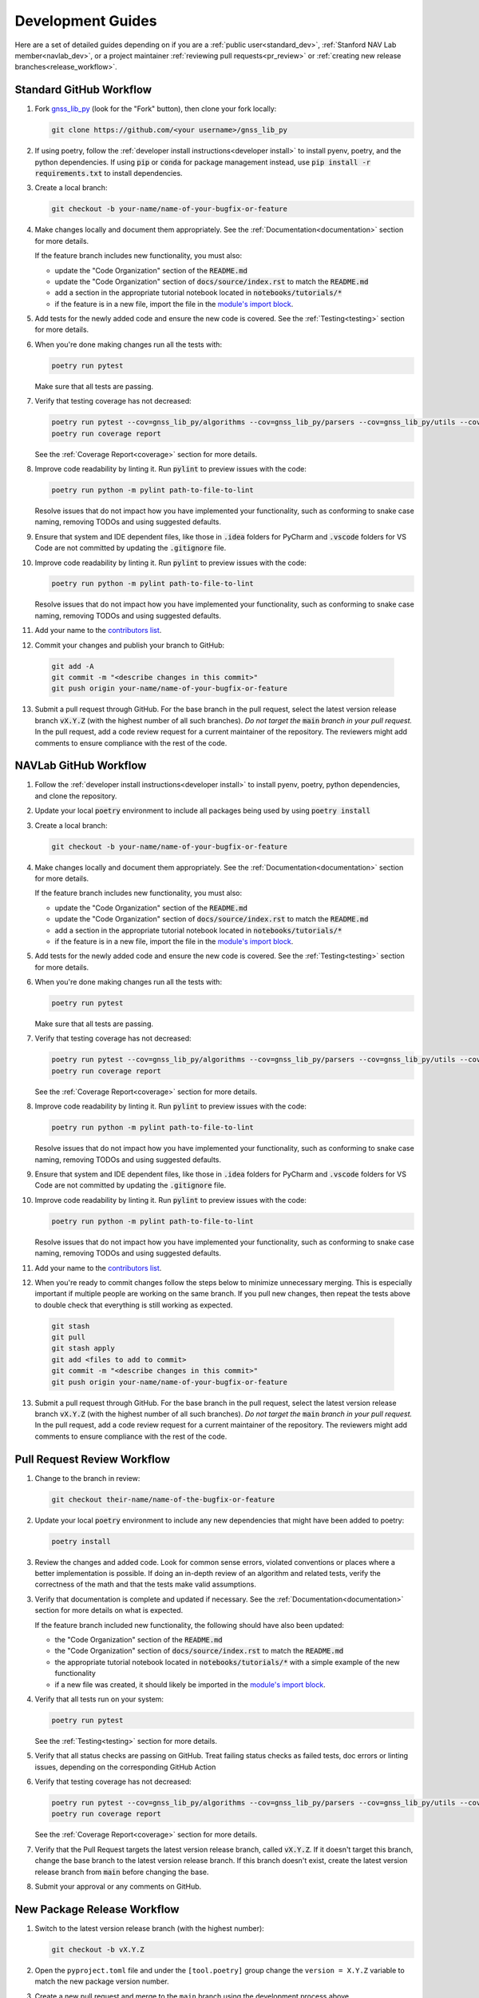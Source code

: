 .. _development:

Development Guides
==================

Here are a set of detailed guides depending on if you are a :ref:`public user<standard_dev>`,
:ref:`Stanford NAV Lab member<navlab_dev>`, or a project maintainer
:ref:`reviewing pull requests<pr_review>` or
:ref:`creating new release branches<release_workflow>`.

.. _standard_dev:

Standard GitHub Workflow
------------------------

1. Fork `gnss_lib_py <https://github.com/Stanford-NavLab/gnss_lib_py>`__
   (look for the "Fork" button), then clone your fork locally:

   .. code-block:: bash

      git clone https://github.com/<your username>/gnss_lib_py

2. If using poetry, follow the :ref:`developer install instructions<developer install>`
   to install pyenv, poetry, and the python dependencies. If using
   :code:`pip` or :code:`conda` for package management instead, use
   :code:`pip install -r requirements.txt` to install dependencies.

3. Create a local branch:

   .. code-block:: bash

      git checkout -b your-name/name-of-your-bugfix-or-feature

4. Make changes locally and document them appropriately. See the
   :ref:`Documentation<documentation>` section for more details.

   If the feature branch includes new functionality, you must also:

   * update the "Code Organization" section of the :code:`README.md`
   * update the "Code Organization" section of
     :code:`docs/source/index.rst` to match the :code:`README.md`
   * add a section in the appropriate tutorial notebook located in
     :code:`notebooks/tutorials/*`
   * if the feature is in a new file, import the file in the
     `module's import block <https://github.com/Stanford-NavLab/gnss_lib_py/blob/main/gnss_lib_py/__init__.py>`__.

5. Add tests for the newly added code and ensure the new code is covered.
   See the :ref:`Testing<testing>` section for more details.

6. When you're done making changes run all the tests with:

   .. code-block:: bash

      poetry run pytest

   Make sure that all tests are passing.

7. Verify that testing coverage has not decreased:

   .. code-block:: bash

      poetry run pytest --cov=gnss_lib_py/algorithms --cov=gnss_lib_py/parsers --cov=gnss_lib_py/utils --cov-report=xml
      poetry run coverage report

   See the :ref:`Coverage Report<coverage>` section for more details.

8. Improve code readability by linting it. Run :code:`pylint` to preview
   issues with the code:

   .. code-block:: bash

      poetry run python -m pylint path-to-file-to-lint

   Resolve issues that do not impact how you have implemented your functionality,
   such as conforming to snake case naming, removing TODOs and using suggested
   defaults.

9. Ensure that system and IDE dependent files, like those in :code:`.idea`
   folders for PyCharm and :code:`.vscode` folders for VS Code are not
   committed by updating the :code:`.gitignore` file.

10. Improve code readability by linting it. Run :code:`pylint` to preview
    issues with the code:

    .. code-block:: bash

       poetry run python -m pylint path-to-file-to-lint

    Resolve issues that do not impact how you have implemented your functionality,
    such as conforming to snake case naming, removing TODOs and using suggested
    defaults.

11. Add your name to the `contributors list <https://github.com/Stanford-NavLab/gnss_lib_py/blob/main/CONTRIBUTORS.md>`__.

12. Commit your changes and publish your branch to GitHub:

   .. code-block:: bash

      git add -A
      git commit -m "<describe changes in this commit>"
      git push origin your-name/name-of-your-bugfix-or-feature

13. Submit a pull request through GitHub. For the base branch
    in the pull request, select the latest version release branch :code:`vX.Y.Z`
    (with the highest number of all such branches). *Do not target the*
    :code:`main` *branch in your pull request.* In the pull request,
    add a code review request for a current maintainer of the repository.
    The reviewers might add comments to ensure compliance with the rest
    of the code.

.. _navlab_dev:

NAVLab GitHub Workflow
----------------------

1. Follow the :ref:`developer install instructions<developer install>`
   to install pyenv, poetry, python dependencies, and clone the repository.

2. Update your local :code:`poetry` environment to include all packages
   being used by using :code:`poetry install`

3. Create a local branch:

   .. code-block:: bash

      git checkout -b your-name/name-of-your-bugfix-or-feature

4. Make changes locally and document them appropriately. See the
   :ref:`Documentation<documentation>` section for more details.

   If the feature branch includes new functionality, you must also:

   * update the "Code Organization" section of the :code:`README.md`
   * update the "Code Organization" section of
     :code:`docs/source/index.rst` to match the :code:`README.md`
   * add a section in the appropriate tutorial notebook located in
     :code:`notebooks/tutorials/*`
   * if the feature is in a new file, import the file in the
     `module's import block <https://github.com/Stanford-NavLab/gnss_lib_py/blob/main/gnss_lib_py/__init__.py>`__.

5. Add tests for the newly added code and ensure the new code is covered.
   See the :ref:`Testing<testing>` section for more details.

6. When you're done making changes run all the tests with:

   .. code-block:: bash

      poetry run pytest

   Make sure that all tests are passing.

7. Verify that testing coverage has not decreased:

   .. code-block:: bash

      poetry run pytest --cov=gnss_lib_py/algorithms --cov=gnss_lib_py/parsers --cov=gnss_lib_py/utils --cov-report=xml
      poetry run coverage report

   See the :ref:`Coverage Report<coverage>` section for more details.

8. Improve code readability by linting it. Run :code:`pylint` to preview
   issues with the code:

   .. code-block:: bash

      poetry run python -m pylint path-to-file-to-lint

   Resolve issues that do not impact how you have implemented your functionality,
   such as conforming to snake case naming, removing TODOs and using suggested
   defaults.

9. Ensure that system and IDE dependent files, like those in :code:`.idea`
   folders for PyCharm and :code:`.vscode` folders for VS Code are not
   committed by updating the :code:`.gitignore` file.

10. Improve code readability by linting it. Run :code:`pylint` to preview
    issues with the code:

    .. code-block:: bash

       poetry run python -m pylint path-to-file-to-lint

    Resolve issues that do not impact how you have implemented your functionality,
    such as conforming to snake case naming, removing TODOs and using suggested
    defaults.

11. Add your name to the `contributors list <https://github.com/Stanford-NavLab/gnss_lib_py/blob/main/CONTRIBUTORS.md>`__.

12. When you're ready to commit changes follow the steps below to
    minimize unnecessary merging. This is especially important if
    multiple people are working on the same branch. If you pull new
    changes, then repeat the tests above to double check that everything
    is still working as expected.

   .. code-block:: bash

      git stash
      git pull
      git stash apply
      git add <files to add to commit>
      git commit -m "<describe changes in this commit>"
      git push origin your-name/name-of-your-bugfix-or-feature

13. Submit a pull request through GitHub. For the base branch
    in the pull request, select the latest version release branch :code:`vX.Y.Z`
    (with the highest number of all such branches). *Do not target the*
    :code:`main` *branch in your pull request.* In the pull request,
    add a code review request for a current maintainer of the repository.
    The reviewers might add comments to ensure compliance with the rest
    of the code.

.. _pr_review:

Pull Request Review Workflow
----------------------------

1. Change to the branch in review:

   .. code-block:: bash

      git checkout their-name/name-of-the-bugfix-or-feature

2. Update your local :code:`poetry` environment to include any
   new dependencies that might have been added to poetry:

   .. code-block:: bash

      poetry install

3. Review the changes and added code. Look for common sense errors,
   violated conventions or places where a better implementation is
   possible. If doing an in-depth review of an algorithm and related
   tests, verify the correctness of the math and that the tests make
   valid assumptions.

3. Verify that documentation is complete and updated if necessary. See
   the :ref:`Documentation<documentation>` section for more details on
   what is expected.

   If the feature branch included new functionality, the following
   should have also been updated:

   * the "Code Organization" section of the :code:`README.md`
   * the "Code Organization" section of
     :code:`docs/source/index.rst` to match the :code:`README.md`
   * the appropriate tutorial notebook located in
     :code:`notebooks/tutorials/*` with a simple example of the new
     functionality
   * if a new file was created, it should likely be imported in the
     `module's import block <https://github.com/Stanford-NavLab/gnss_lib_py/blob/main/gnss_lib_py/__init__.py>`__.

4. Verify that all tests run on your system:

   .. code-block:: bash

      poetry run pytest

   See the :ref:`Testing<testing>` section for more details.

5. Verify that all status checks are passing on GitHub.
   Treat failing status checks as failed tests, doc errors or linting
   issues, depending on the corresponding GitHub Action

6. Verify that testing coverage has not decreased:

   .. code-block:: bash

      poetry run pytest --cov=gnss_lib_py/algorithms --cov=gnss_lib_py/parsers --cov=gnss_lib_py/utils --cov-report=xml
      poetry run coverage report

   See the :ref:`Coverage Report<coverage>` section for more details.

7. Verify that the Pull Request targets the latest version release branch,
   called :code:`vX.Y.Z`. If it doesn't target this branch, change the base
   branch to the latest version release branch. If this branch
   doesn't exist, create the latest version release branch from :code:`main`
   before changing the base.

8. Submit your approval or any comments on GitHub.

.. _release_workflow:

New Package Release Workflow
----------------------------

1. Switch to the latest version release branch (with the highest number):

   .. code-block:: bash

      git checkout -b vX.Y.Z

2. Open the ``pyproject.toml`` file and under the ``[tool.poetry]``
   group change the ``version = X.Y.Z`` variable to match the new
   package version number.

3. Create a new pull request and merge to the ``main`` branch using the
   development process above.

4. Go to the `releases page <https://github.com/Stanford-NavLab/gnss_lib_py/releases>`__
   on GitHub and click the ``Draft a new release`` button on the top.
   Click ``Choose a tag`` and add a new tag named ``X.Y.Z`` matching the
   new package version number. Target the ``main`` branch. Finally,
   click the ``Publish release`` button.

5. Allow time for the release to build and then check
   `pypi <https://pypi.org/project/gnss-lib-py/>`__
   to ensure that the release was built successfully.
